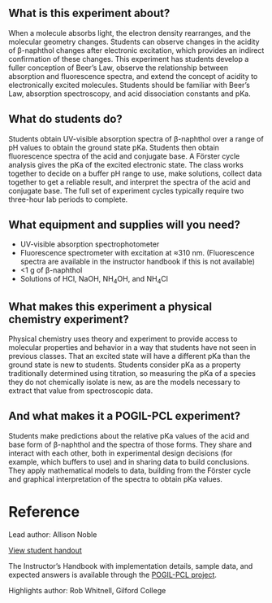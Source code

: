 #+export_file_name: index
# (ss-toggle-markdown-export-on-save)
# date-added:

#+begin_export md
---
title: "How does a molecule's elecronic state affect its acidity?"
## https://quarto.org/docs/journals/authors.html
#author: Sally Hunnicutt
#  - name: ""
#    affiliations: 
#     - name: ""
#copyright: "2016 American Chemical Society and Division of Chemical Education, Inc."
license: "CC BY-NC-SA"
#draft: true
#date-modified:
date: "2020-07-09T14:31:00-05:00"
categories: ["lab", "spectroscopy", "pogil-pcl"]
keywords: undergraduate physical chemistry, physical chemistry teaching, POGIL-PCL, physical chemistry laboratory, guided inquiry
image: forster-diagram.png
---
#+end_export

** What is this experiment about?
@@html:<img src="uv-vis.png" width="40%" align="right"/>@@
When a molecule absorbs light, the electron density rearranges, and the molecular geometry changes. Students can observe changes in the acidity of β-naphthol changes after electronic excitation, which provides an indirect confirmation of these changes. This experiment has students develop a fuller conception of Beer’s Law, observe the relationship between absorption and fluorescence spectra, and extend the concept of acidity to electronically excited molecules. Students should be familiar with Beer’s Law, absorption spectroscopy, and acid dissociation constants and pKa.

** What do students do?
Students obtain UV-visible absorption spectra of β-naphthol over a range of pH values to obtain the ground state pKa. Students then obtain fluorescence spectra of the acid and conjugate base. A Förster cycle analysis gives the pKa of the excited electronic state. The class works together to decide on a buffer pH range to use, make solutions, collect data together to get a reliable result, and interpret the spectra of the acid and conjugate base. The full set of experiment cycles typically require two three-hour lab periods to complete.

** What equipment and supplies will you need?
- UV-visible absorption spectrophotometer
- Fluorescence spectrometer with excitation at ≈310 nm. (Fluorescence spectra are available in the instructor handbook if this is not available)
- <1 g of β-naphthol
- Solutions of HCl, NaOH, NH_{4}OH, and NH_{4}Cl

** What makes this experiment a physical chemistry experiment?
Physical chemistry uses theory and experiment to provide access to molecular properties and behavior in a way that students have not seen in previous classes. That an excited state will have a different pKa than the ground state is new to students. Students consider pKa as a property traditionally determined using titration, so measuring the pKa of a species they do not chemically isolate is new, as are the models necessary to extract that value from spectroscopic data.

** And what makes it a POGIL-PCL experiment?
Students make predictions about the relative pKa values of the acid and base form of β-naphthol and the spectra of those forms. They share and interact with each other, both in experimental design decisions (for example, which buffers to use) and in sharing data to build conclusions. They apply mathematical models to data, building from the Förster cycle and graphical interpretation of the spectra to obtain pKa values.

* Reference
Lead author: Allison Noble

[[https://chemistry.coe.edu/piper/pclform.html?expt=pyreneExcimer][View student handout]]

The Instructor’s Handbook with implementation details, sample data, and expected answers is available through the [[https://www.pogilpcl.org/get-connected][POGIL-PCL project]]. 

Highlights author: Rob Whitnell, Gilford College

* Local variables :noexport:
# Local Variables:
# eval: (ss-markdown-export-on-save)
# End:
